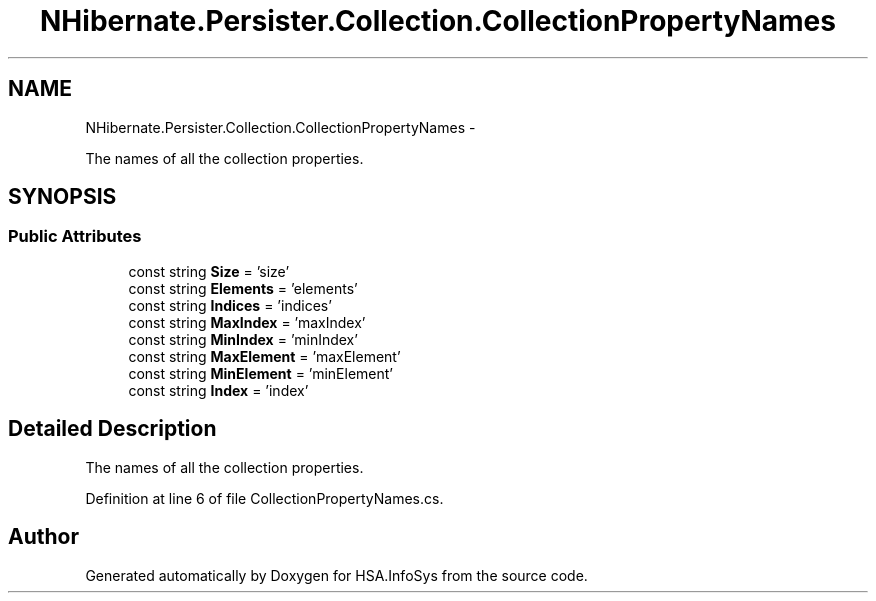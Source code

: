 .TH "NHibernate.Persister.Collection.CollectionPropertyNames" 3 "Fri Jul 5 2013" "Version 1.0" "HSA.InfoSys" \" -*- nroff -*-
.ad l
.nh
.SH NAME
NHibernate.Persister.Collection.CollectionPropertyNames \- 
.PP
The names of all the collection properties\&.  

.SH SYNOPSIS
.br
.PP
.SS "Public Attributes"

.in +1c
.ti -1c
.RI "const string \fBSize\fP = 'size'"
.br
.ti -1c
.RI "const string \fBElements\fP = 'elements'"
.br
.ti -1c
.RI "const string \fBIndices\fP = 'indices'"
.br
.ti -1c
.RI "const string \fBMaxIndex\fP = 'maxIndex'"
.br
.ti -1c
.RI "const string \fBMinIndex\fP = 'minIndex'"
.br
.ti -1c
.RI "const string \fBMaxElement\fP = 'maxElement'"
.br
.ti -1c
.RI "const string \fBMinElement\fP = 'minElement'"
.br
.ti -1c
.RI "const string \fBIndex\fP = 'index'"
.br
.in -1c
.SH "Detailed Description"
.PP 
The names of all the collection properties\&. 


.PP
Definition at line 6 of file CollectionPropertyNames\&.cs\&.

.SH "Author"
.PP 
Generated automatically by Doxygen for HSA\&.InfoSys from the source code\&.
